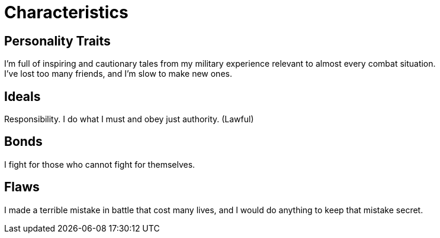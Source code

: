 = Characteristics

== Personality Traits

I’m full of inspiring and cautionary tales from my military experience relevant to almost every combat situation. +
I’ve lost too many friends, and I’m slow to make new ones.

== Ideals

Responsibility. I do what I must and obey just authority. (Lawful)

== Bonds

I fight for those who cannot fight for themselves.

== Flaws

I made a terrible mistake in battle that cost many lives, and I would do anything to keep that mistake secret.